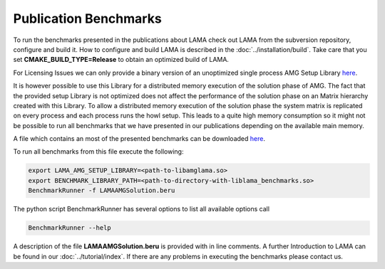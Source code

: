 Publication Benchmarks
======================

To run the benchmarks presented in the publications about LAMA check out LAMA
from the subversion repository, configure and build it. How to configure and
build LAMA is described in the :doc:`../installation/build`.
Take care that you set **CMAKE_BUILD_TYPE=Release** to obtain an optimized
build of LAMA.

For Licensing Issues we can only provide a binary version of an unoptimized
single process AMG Setup Library `here`__.

__ http://libama.sourceforge.net/benchmark/libamglama.so

It is however possible to use this Library for a distributed memory execution
of the solution phase of AMG. The fact that the provided setup Library is not
optimized does not affect the performance of the solution phase on an Matrix
hierarchy created with this Library. To allow a distributed memory execution
of the solution phase the system matrix is replicated on every process and each
process runs the howl setup. This leads to a quite high memory consumption so it
might not be possible to run all benchmarks that we have presented in our
publications depending on the available main memory.

A file which contains an most of the presented benchmarks can be downloaded `here`__.

__ http://libama.sourceforge.net/benchmark/LAMAAMGSolution.beru

To run all benchmarks from this file execute the following:

.. code-block:: bash

   export LAMA_AMG_SETUP_LIBRARY=<path-to-libamglama.so>
   export BENCHMARK_LIBRARY_PATH=<path-to-directory-with-liblama_benchmarks.so>
   BenchmarkRunner -f LAMAAMGSolution.beru

The python script BenchmarkRunner has several options to list all available
options call

.. code-block:: bash

   BenchmarkRunner --help

A description of the file **LAMAAMGSolution.beru** is provided with in line
comments. A further Introduction to LAMA can be found in our :doc:`../tutorial/index`.
If there are any problems in executing the benchmarks please contact us.
